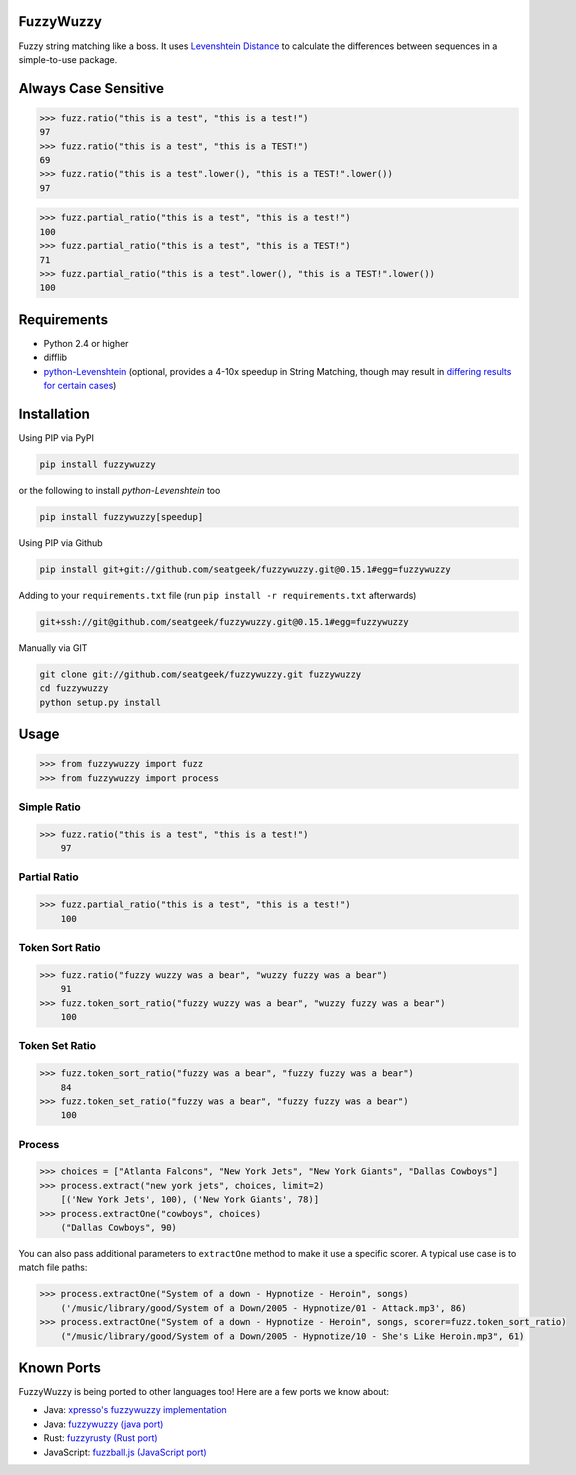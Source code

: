 .. image:: https://travis-ci.org/ZhensongQian/fuzzywuzzy.svg?branch=master
    :target: https://travis-ci.org/ZhensongQian/fuzzywuzzy

FuzzyWuzzy
==========

Fuzzy string matching like a boss. It uses `Levenshtein Distance <https://en.wikipedia.org/wiki/Levenshtein_distance>`_ to calculate the differences between sequences in a simple-to-use package.

Always Case Sensitive
=========
.. code:: bash
>>> fuzz.ratio("this is a test", "this is a test!")
97
>>> fuzz.ratio("this is a test", "this is a TEST!")
69
>>> fuzz.ratio("this is a test".lower(), "this is a TEST!".lower())
97

>>> fuzz.partial_ratio("this is a test", "this is a test!")
100
>>> fuzz.partial_ratio("this is a test", "this is a TEST!")
71
>>> fuzz.partial_ratio("this is a test".lower(), "this is a TEST!".lower())
100



Requirements
============

-  Python 2.4 or higher
-  difflib
-  `python-Levenshtein <https://github.com/ztane/python-Levenshtein/>`_ (optional, provides a 4-10x speedup in String
   Matching, though may result in `differing results for certain cases <https://github.com/seatgeek/fuzzywuzzy/issues/128>`_)

Installation
============

Using PIP via PyPI

.. code:: bash

    pip install fuzzywuzzy

or the following to install `python-Levenshtein` too

.. code:: bash

    pip install fuzzywuzzy[speedup]


Using PIP via Github

.. code:: bash

    pip install git+git://github.com/seatgeek/fuzzywuzzy.git@0.15.1#egg=fuzzywuzzy

Adding to your ``requirements.txt`` file (run ``pip install -r requirements.txt`` afterwards)

.. code:: bash

    git+ssh://git@github.com/seatgeek/fuzzywuzzy.git@0.15.1#egg=fuzzywuzzy
    
Manually via GIT

.. code:: bash

    git clone git://github.com/seatgeek/fuzzywuzzy.git fuzzywuzzy
    cd fuzzywuzzy
    python setup.py install


Usage
=====

.. code:: python

    >>> from fuzzywuzzy import fuzz
    >>> from fuzzywuzzy import process

Simple Ratio
~~~~~~~~~~~~

.. code:: python

    >>> fuzz.ratio("this is a test", "this is a test!")
        97

Partial Ratio
~~~~~~~~~~~~~

.. code:: python

    >>> fuzz.partial_ratio("this is a test", "this is a test!")
        100

Token Sort Ratio
~~~~~~~~~~~~~~~~

.. code:: python

    >>> fuzz.ratio("fuzzy wuzzy was a bear", "wuzzy fuzzy was a bear")
        91
    >>> fuzz.token_sort_ratio("fuzzy wuzzy was a bear", "wuzzy fuzzy was a bear")
        100

Token Set Ratio
~~~~~~~~~~~~~~~

.. code:: python

    >>> fuzz.token_sort_ratio("fuzzy was a bear", "fuzzy fuzzy was a bear")
        84
    >>> fuzz.token_set_ratio("fuzzy was a bear", "fuzzy fuzzy was a bear")
        100

Process
~~~~~~~

.. code:: python

    >>> choices = ["Atlanta Falcons", "New York Jets", "New York Giants", "Dallas Cowboys"]
    >>> process.extract("new york jets", choices, limit=2)
        [('New York Jets', 100), ('New York Giants', 78)]
    >>> process.extractOne("cowboys", choices)
        ("Dallas Cowboys", 90)

You can also pass additional parameters to ``extractOne`` method to make it use a specific scorer. A typical use case is to match file paths:

.. code:: python
  
    >>> process.extractOne("System of a down - Hypnotize - Heroin", songs)
        ('/music/library/good/System of a Down/2005 - Hypnotize/01 - Attack.mp3', 86)
    >>> process.extractOne("System of a down - Hypnotize - Heroin", songs, scorer=fuzz.token_sort_ratio)
        ("/music/library/good/System of a Down/2005 - Hypnotize/10 - She's Like Heroin.mp3", 61)

.. |Build Status| image:: https://api.travis-ci.org/seatgeek/fuzzywuzzy.png?branch=master
   :target: https:travis-ci.org/seatgeek/fuzzywuzzy

Known Ports
============

FuzzyWuzzy is being ported to other languages too! Here are a few ports we know about:

-  Java: `xpresso's fuzzywuzzy implementation <https://github.com/WantedTechnologies/xpresso/wiki/Approximate-string-comparison-and-pattern-matching-in-Java>`_
-  Java: `fuzzywuzzy (java port) <https://github.com/xdrop/fuzzywuzzy>`_
-  Rust: `fuzzyrusty (Rust port) <https://github.com/logannc/fuzzyrusty>`_
-  JavaScript: `fuzzball.js (JavaScript port) <https://github.com/nol13/fuzzball.js>`_
